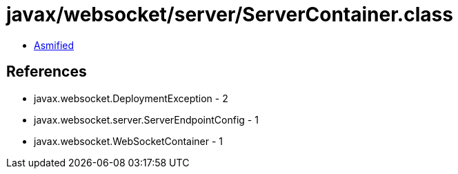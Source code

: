 = javax/websocket/server/ServerContainer.class

 - link:ServerContainer-asmified.java[Asmified]

== References

 - javax.websocket.DeploymentException - 2
 - javax.websocket.server.ServerEndpointConfig - 1
 - javax.websocket.WebSocketContainer - 1
